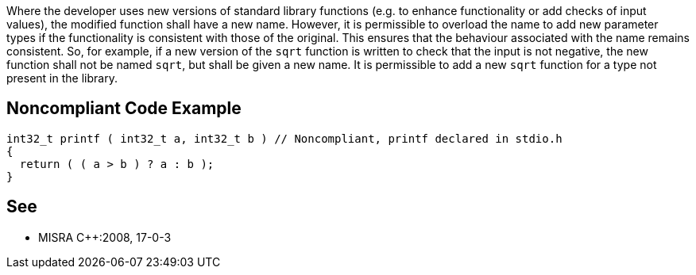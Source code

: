 Where the developer uses new versions of standard library functions (e.g. to enhance functionality or add checks of input values), the modified function shall have a new name. However, it is permissible to overload the name to add new parameter types if the functionality is consistent with those of the original. This ensures that the behaviour associated with the name remains consistent. So, for example, if a new version of the ``++sqrt++`` function is written to check that the input is not negative, the new function shall not be named ``++sqrt++``, but shall be given a new name. It is permissible to add a new ``++sqrt++`` function for a type not present in the library.

== Noncompliant Code Example

----
int32_t printf ( int32_t a, int32_t b ) // Noncompliant, printf declared in stdio.h
{
  return ( ( a > b ) ? a : b );
}
----

== See

* MISRA {cpp}:2008, 17-0-3
